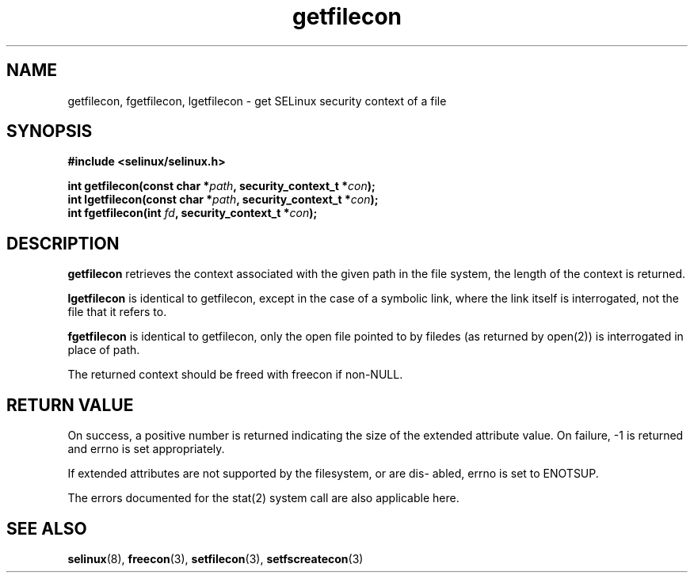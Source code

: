 .TH "getfilecon" "3" "1 January 2004" "russell@coker.com.au" "SE Linux API documentation"
.SH "NAME"
getfilecon, fgetfilecon, lgetfilecon \- get SELinux security context of a file
.SH "SYNOPSIS"
.B #include <selinux/selinux.h>
.sp
.BI "int getfilecon(const char *" path ", security_context_t *" con );
.br 
.BI "int lgetfilecon(const char *" path ", security_context_t *" con );
.br 
.BI "int fgetfilecon(int "fd ", security_context_t *" con );
.SH "DESCRIPTION"
.B getfilecon
retrieves the context associated with the given path in the file system, the
length of the context is returned.

.B lgetfilecon
is identical to getfilecon, except in the case of a symbolic link, where the
link itself is interrogated, not the file that it refers to.

.B fgetfilecon
is identical to getfilecon, only the open file pointed to by filedes (as
returned by open(2)) is interrogated in place of path.

.br

The returned context should be freed with freecon if non-NULL.  
.SH "RETURN VALUE"
On success, a positive number is returned indicating the size of the
extended attribute value. On failure, \-1 is returned and errno is  set
appropriately.

If extended attributes are not supported by the filesystem, or are dis\-
abled, errno is set to ENOTSUP.

The errors documented for the stat(2) system call are also applicable
here.

.SH "SEE ALSO"
.BR selinux "(8), " freecon "(3), " setfilecon "(3), " setfscreatecon "(3)"
